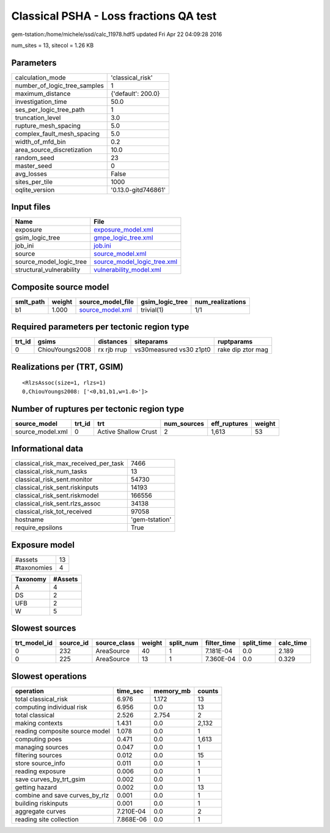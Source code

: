 Classical PSHA - Loss fractions QA test
=======================================

gem-tstation:/home/michele/ssd/calc_11978.hdf5 updated Fri Apr 22 04:09:28 2016

num_sites = 13, sitecol = 1.26 KB

Parameters
----------
============================ ===================
calculation_mode             'classical_risk'   
number_of_logic_tree_samples 1                  
maximum_distance             {'default': 200.0} 
investigation_time           50.0               
ses_per_logic_tree_path      1                  
truncation_level             3.0                
rupture_mesh_spacing         5.0                
complex_fault_mesh_spacing   5.0                
width_of_mfd_bin             0.2                
area_source_discretization   10.0               
random_seed                  23                 
master_seed                  0                  
avg_losses                   False              
sites_per_tile               1000               
oqlite_version               '0.13.0-gitd746861'
============================ ===================

Input files
-----------
======================== ============================================================
Name                     File                                                        
======================== ============================================================
exposure                 `exposure_model.xml <exposure_model.xml>`_                  
gsim_logic_tree          `gmpe_logic_tree.xml <gmpe_logic_tree.xml>`_                
job_ini                  `job.ini <job.ini>`_                                        
source                   `source_model.xml <source_model.xml>`_                      
source_model_logic_tree  `source_model_logic_tree.xml <source_model_logic_tree.xml>`_
structural_vulnerability `vulnerability_model.xml <vulnerability_model.xml>`_        
======================== ============================================================

Composite source model
----------------------
========= ====== ====================================== =============== ================
smlt_path weight source_model_file                      gsim_logic_tree num_realizations
========= ====== ====================================== =============== ================
b1        1.000  `source_model.xml <source_model.xml>`_ trivial(1)      1/1             
========= ====== ====================================== =============== ================

Required parameters per tectonic region type
--------------------------------------------
====== =============== =========== ======================= =================
trt_id gsims           distances   siteparams              ruptparams       
====== =============== =========== ======================= =================
0      ChiouYoungs2008 rx rjb rrup vs30measured vs30 z1pt0 rake dip ztor mag
====== =============== =========== ======================= =================

Realizations per (TRT, GSIM)
----------------------------

::

  <RlzsAssoc(size=1, rlzs=1)
  0,ChiouYoungs2008: ['<0,b1,b1,w=1.0>']>

Number of ruptures per tectonic region type
-------------------------------------------
================ ====== ==================== =========== ============ ======
source_model     trt_id trt                  num_sources eff_ruptures weight
================ ====== ==================== =========== ============ ======
source_model.xml 0      Active Shallow Crust 2           1,613        53    
================ ====== ==================== =========== ============ ======

Informational data
------------------
==================================== ==============
classical_risk_max_received_per_task 7466          
classical_risk_num_tasks             13            
classical_risk_sent.monitor          54730         
classical_risk_sent.riskinputs       14193         
classical_risk_sent.riskmodel        166556        
classical_risk_sent.rlzs_assoc       34138         
classical_risk_tot_received          97058         
hostname                             'gem-tstation'
require_epsilons                     True          
==================================== ==============

Exposure model
--------------
=========== ==
#assets     13
#taxonomies 4 
=========== ==

======== =======
Taxonomy #Assets
======== =======
A        4      
DS       2      
UFB      2      
W        5      
======== =======

Slowest sources
---------------
============ ========= ============ ====== ========= =========== ========== =========
trt_model_id source_id source_class weight split_num filter_time split_time calc_time
============ ========= ============ ====== ========= =========== ========== =========
0            232       AreaSource   40     1         7.181E-04   0.0        2.189    
0            225       AreaSource   13     1         7.360E-04   0.0        0.329    
============ ========= ============ ====== ========= =========== ========== =========

Slowest operations
------------------
============================== ========= ========= ======
operation                      time_sec  memory_mb counts
============================== ========= ========= ======
total classical_risk           6.976     1.172     13    
computing individual risk      6.956     0.0       13    
total classical                2.526     2.754     2     
making contexts                1.431     0.0       2,132 
reading composite source model 1.078     0.0       1     
computing poes                 0.471     0.0       1,613 
managing sources               0.047     0.0       1     
filtering sources              0.012     0.0       15    
store source_info              0.011     0.0       1     
reading exposure               0.006     0.0       1     
save curves_by_trt_gsim        0.002     0.0       1     
getting hazard                 0.002     0.0       13    
combine and save curves_by_rlz 0.001     0.0       1     
building riskinputs            0.001     0.0       1     
aggregate curves               7.210E-04 0.0       2     
reading site collection        7.868E-06 0.0       1     
============================== ========= ========= ======